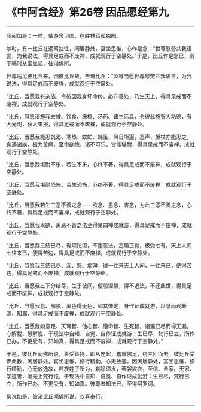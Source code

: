 * 《中阿含经》第26卷 因品愿经第九
  :PROPERTIES:
  :CUSTOM_ID: 中阿含经第26卷-因品愿经第九
  :END:

--------------

我闻如是：一时，佛游舍卫国，在胜林给孤独园。

尔时，有一比丘在远离独住，闲居静处，宴坐思惟，心作是念：“世尊慰劳共我语言，为我说法，得具足戒而不废禅，成就观行于空静处。”于是，比丘作是念已，则于晡时从宴坐起，往诣佛所。

世尊遥见彼比丘来，因彼比丘故，告诸比丘：“汝等当愿世尊慰劳共我语言，为我说法，得具足戒而不废禅，成就观行于空静处。

“比丘，当愿我有亲族，令彼因我身坏命终，必升善处，乃生天上，得具足戒而不废禅，成就观行于空静处。

“比丘，当愿诸施我衣被、饮食、床榻、汤药、诸生活具，令彼此施有大功德，有大光明，获大果报，得具足戒而不废禅，成就观行于空静处。

“比丘，当愿我能忍饥渴、寒热、蚊虻、蝇蚤、风日所逼，恶声、捶杖亦能忍之，身遇诸疾，极为苦痛，至命欲绝，诸不可乐，皆能堪耐，得具足戒而不废禅，成就观行于空静处。

“比丘，当愿我堪耐不乐，若生不乐，心终不著，得具足戒而不废禅，成就观行于空静处。

“比丘，当愿我堪耐恐怖，若生恐怖，心终不著，得具足戒而不废禅，成就观行于空静处。

“比丘，当愿我若生三恶不善之念------欲念、恚念、害念，为此三恶不善之念，心终不著，得具足戒而不废禅，成就观行于空静处。

“比丘，当愿我离欲、离恶不善之法至得第四禅成就游，得具足戒而不废禅，成就观行于空静处。

“比丘，当愿我三结已尽，得须陀洹，不堕恶法，定趣正觉，极受七有，天上人间七往来已，便得苦边，得具足戒而不废禅，成就观行于空静处。

“比丘，当愿我三结已尽、淫、怒、痴簿，得一往来天上人间，一往来已，便得苦边，得具足戒而不废禅，成就观行于空静处。

“比丘，当愿我五下分结尽，生于彼间，便般涅槃，得不退法，不还此世，得具足戒而不废禅，成就观行于空静处。

“比丘，当愿我息、解脱，离色得无色，如其像定，身作证成就游，以慧而观断漏、知漏，得具足戒而不废禅，成就观行于空静处。

“比丘，当愿我如意足、天耳智、他心智、宿命智、生死智，诸漏已尽而得无漏，心解脱、慧解脱，于现法中自知、自觉、自作证成就游：生已尽，梵行已立，所作已办，不更受有，知如真，得具足戒而不废禅，成就观行于空静处。”

于是，彼比丘闻佛所说，善受善持，即从座起，稽首佛足，绕三匝而去。彼比丘受佛此教，闲居静处，宴坐思惟，修行精勤，心无放逸。因闲居静处，宴坐思惟，修行精勤，心无放逸故，若族姓子所为，剃除须发，著袈裟衣，至信、舍家、无家、学道者，唯无上梵行讫，于现法中自知、自觉、自作证成就游：生已尽，梵行已立，所作已办，不更受有，知如真。彼尊者知法已，至得阿罗诃。

佛说如是，彼诸比丘闻佛所说，欢喜奉行。

--------------

